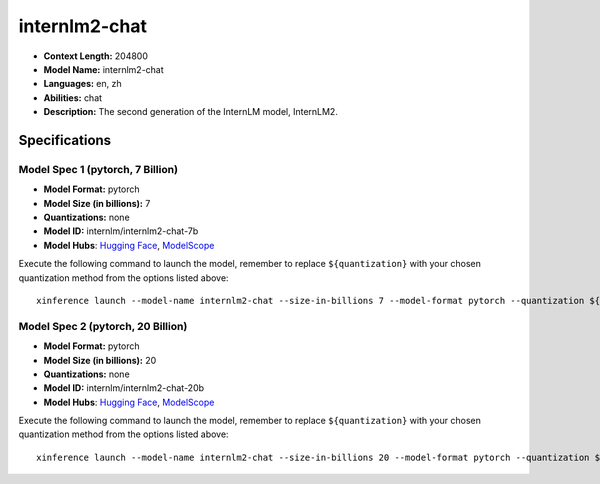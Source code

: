.. _models_llm_internlm2-chat:

========================================
internlm2-chat
========================================

- **Context Length:** 204800
- **Model Name:** internlm2-chat
- **Languages:** en, zh
- **Abilities:** chat
- **Description:** The second generation of the InternLM model, InternLM2.

Specifications
^^^^^^^^^^^^^^


Model Spec 1 (pytorch, 7 Billion)
++++++++++++++++++++++++++++++++++++++++

- **Model Format:** pytorch
- **Model Size (in billions):** 7
- **Quantizations:** none
- **Model ID:** internlm/internlm2-chat-7b
- **Model Hubs**:  `Hugging Face <https://huggingface.co/internlm/internlm2-chat-7b>`_, `ModelScope <https://modelscope.cn/models/Shanghai_AI_Laboratory/internlm2-chat-7b>`_

Execute the following command to launch the model, remember to replace ``${quantization}`` with your
chosen quantization method from the options listed above::

   xinference launch --model-name internlm2-chat --size-in-billions 7 --model-format pytorch --quantization ${quantization}


Model Spec 2 (pytorch, 20 Billion)
++++++++++++++++++++++++++++++++++++++++

- **Model Format:** pytorch
- **Model Size (in billions):** 20
- **Quantizations:** none
- **Model ID:** internlm/internlm2-chat-20b
- **Model Hubs**:  `Hugging Face <https://huggingface.co/internlm/internlm2-chat-20b>`_, `ModelScope <https://modelscope.cn/models/Shanghai_AI_Laboratory/internlm2-chat-20b>`_

Execute the following command to launch the model, remember to replace ``${quantization}`` with your
chosen quantization method from the options listed above::

   xinference launch --model-name internlm2-chat --size-in-billions 20 --model-format pytorch --quantization ${quantization}

